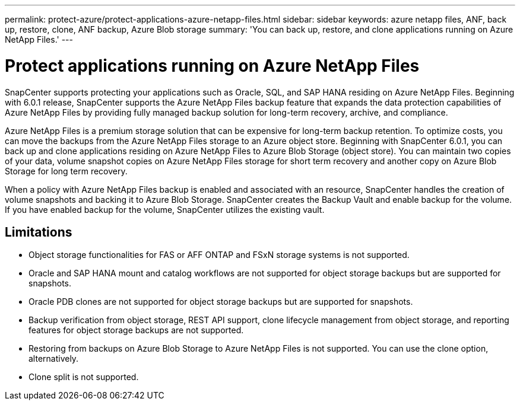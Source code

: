 ---
permalink: protect-azure/protect-applications-azure-netapp-files.html
sidebar: sidebar
keywords: azure netapp files, ANF, back up, restore, clone, ANF backup, Azure Blob storage
summary: 'You can back up, restore, and clone applications running on Azure NetApp Files.'
---

= Protect applications running on Azure NetApp Files
:icons: font
:imagesdir: ../media/

[.lead]

SnapCenter supports protecting your applications such as Oracle, SQL, and SAP HANA residing on Azure NetApp Files. Beginning with 6.0.1 release, SnapCenter supports the Azure NetApp Files backup feature that expands the data protection capabilities of Azure NetApp Files by providing fully managed backup solution for long-term recovery, archive, and compliance.

Azure NetApp Files is a premium storage solution that can be expensive for long-term backup retention. To optimize costs, you can move the backups from the Azure NetApp Files storage to an Azure object store. Beginning with SnapCenter 6.0.1, you can back up and clone applications residing on Azure NetApp Files to Azure Blob Storage (object store). You can maintain two copies of your data, volume snapshot copies on Azure NetApp Files storage for short term recovery and another copy on Azure Blob Storage for long term recovery.

When a policy with Azure NetApp Files backup is enabled and associated with an resource, SnapCenter handles the creation of volume snapshots and backing it to Azure Blob Storage. SnapCenter creates the Backup Vault and enable backup for the volume. If you have enabled backup for the volume, SnapCenter utilizes the existing vault.

== Limitations

* Object storage functionalities for FAS or AFF ONTAP and FSxN storage systems is not supported.
* Oracle and SAP HANA mount and catalog workflows are not supported for object storage backups but are supported for snapshots.
* Oracle PDB clones are not supported for object storage backups but are supported for snapshots.
* Backup verification from object storage, REST API support, clone lifecycle management from object storage, and reporting features for object storage backups are  not supported.
* Restoring from backups on Azure Blob Storage to Azure NetApp Files is not supported. You can use the clone option, alternatively.
* Clone split is not supported.